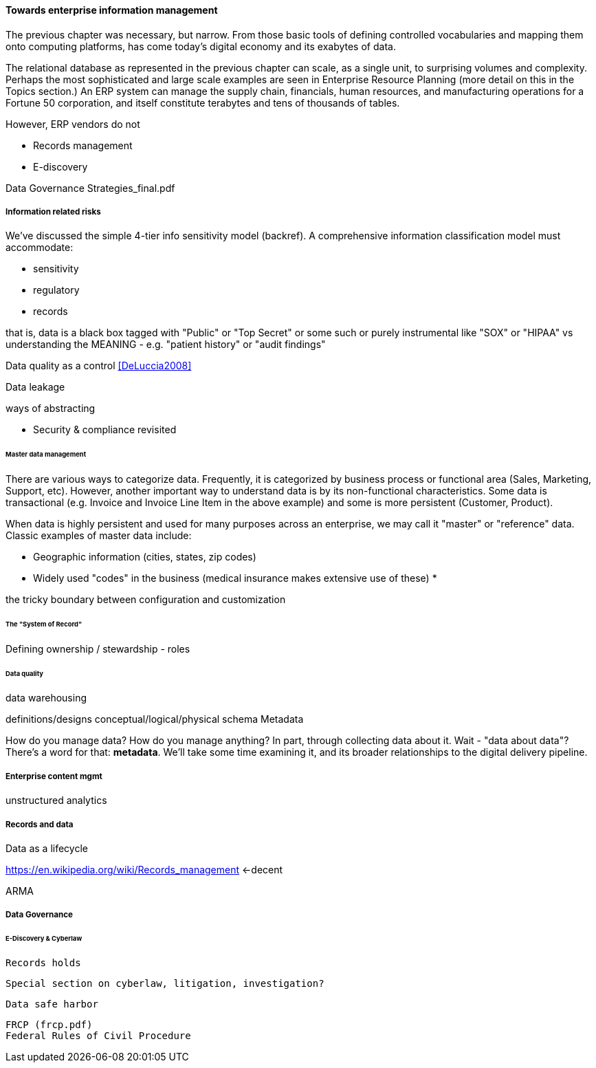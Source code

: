 ==== Towards enterprise information management

The previous chapter was necessary, but narrow. From those basic tools of defining controlled vocabularies and mapping them onto computing platforms, has come today's digital economy and its exabytes of data.

The relational database as represented in the previous chapter can scale, as a single unit, to surprising volumes and complexity. Perhaps the most sophisticated and large scale examples are seen in Enterprise Resource Planning (more detail on this in the Topics section.) An ERP system can manage the supply chain, financials, human resources, and manufacturing operations for a Fortune 50 corporation, and itself constitute terabytes and tens of thousands of tables.

However, ERP vendors do not

* Records management
* E-discovery


Data Governance Strategies_final.pdf


===== Information related risks
We've discussed the simple 4-tier info sensitivity model (backref). A comprehensive information classification model must accommodate:

* sensitivity
* regulatory
* records

that is, data is a black box tagged with "Public" or "Top Secret" or some such or purely instrumental like "SOX" or "HIPAA" vs understanding the MEANING - e.g. "patient history" or "audit findings"

Data quality as a control <<DeLuccia2008>>

Data leakage

ways of abstracting

* Security & compliance revisited


====== Master data management

There are various ways to categorize data. Frequently, it is categorized by business process or functional area (Sales, Marketing, Support, etc). However, another important way to understand data is by its non-functional characteristics. Some data is transactional (e.g. Invoice and Invoice Line Item in the above example) and some is more persistent (Customer, Product).

When data is highly persistent and used for many purposes across an enterprise, we may call it "master" or "reference" data. Classic examples of master data include:

* Geographic information (cities, states, zip codes)
* Widely used "codes" in the business (medical insurance makes extensive use of these)
*

the tricky boundary between configuration and customization


====== The "System of Record"

Defining ownership / stewardship - roles


====== Data quality

data warehousing

definitions/designs
conceptual/logical/physical schema
Metadata

How do you manage data? How do you manage anything? In part, through collecting data about it. Wait - "data about data"? There's a word for that: *metadata*. We'll take some time examining it, and its broader relationships to the digital delivery pipeline.

===== Enterprise content mgmt


unstructured analytics

===== Records and data

Data as a lifecycle

https://en.wikipedia.org/wiki/Records_management <-decent

ARMA

===== Data Governance

====== E-Discovery & Cyberlaw

 Records holds

 Special section on cyberlaw, litigation, investigation?

 Data safe harbor

 FRCP (frcp.pdf)
 Federal Rules of Civil Procedure
